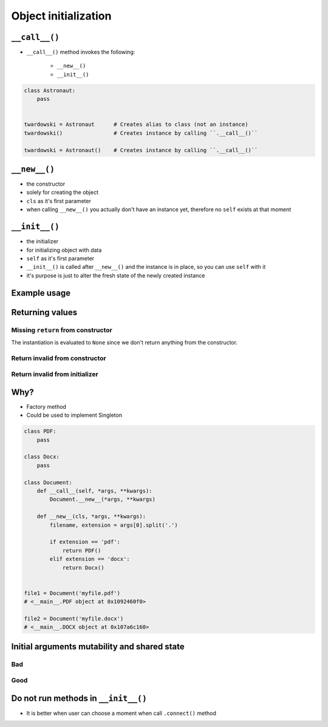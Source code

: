 *********************
Object initialization
*********************


``__call__()``
==============
* ``__call__()`` method invokes the following:

    * ``__new__()``
    * ``__init__()``

.. code-block:: python
    :caption: Intuition definition of ``__new__()`` and ``__init__()``

    class Iris:
        def __call__(cls):
            iris = Iris.__new__(cls)
            iris.__init__()

.. code-block:: python

    class Astronaut:
        pass


    twardowski = Astronaut      # Creates alias to class (not an instance)
    twardowski()                # Creates instance by calling ``.__call__()``

    twardowski = Astronaut()    # Creates instance by calling ``.__call__()``


``__new__()``
=============
* the constructor
* solely for creating the object
* ``cls`` as it's first parameter
* when calling ``__new__()`` you actually don't have an instance yet, therefore no ``self`` exists at that moment

.. code-block:: python
    :emphasize-lines: 2,3,4

    class Iris:
        def __new__(cls):
            print("Iris.__new__() called")
            return super().__new__(cls)

    Iris()
    # Iris.__new__() called


``__init__()``
==============
* the initializer
* for initializing object with data
* ``self`` as it's first parameter
* ``__init__()`` is called after ``__new__()`` and the instance is in place, so you can use ``self`` with it
* it's purpose is just to alter the fresh state of the newly created instance

.. code-block:: python
    :emphasize-lines: 2,3

    class Iris:
        def __init__(self):
            print("Iris.__init__() called")

    Iris()
    # Iris.__init__() called

Example usage
=============
.. code-block:: python
    :emphasize-lines: 3,4

    class Iris:
        def __call__(cls):
            iris = Iris.__new__(cls)
            iris.__init__()

        def __new__(cls):
            print("Iris.__new__() called")
            return super().__new__(cls)

        def __init__(self):
            print("Iris.__init__() called")

    Iris()
    # Iris.__new__() called
    # Iris.__init__() called


Returning values
================

Missing ``return`` from constructor
-----------------------------------
.. code-block:: python
    :emphasize-lines: 3

    class Iris:
        def __new__(cls):
            print("Iris.__new__() called")

        def __init__(self):
            print("Iris.__init__() called")  # -> is actually never called

    Iris()
    # Iris.__new__() called
    # None

The instantiation is evaluated to ``None`` since we don't return anything from the constructor.

Return invalid from constructor
-------------------------------
.. code-block:: python
    :emphasize-lines: 4

    class Iris:
        def __new__(cls):
            print("Iris.__new__() called")
            return 29

    Iris()
    # Iris.__new__() called
    # 29

Return invalid from initializer
-------------------------------
.. code-block:: python
    :emphasize-lines: 4

    class Iris:
        def __init__(self):
            print("Iris.__new__() called")
            return 33

    Iris()
    # TypeError: __init__ should return None

Why?
====
* Factory method
* Could be used to implement Singleton

.. code-block:: python

    class PDF:
        pass

    class Docx:
        pass

    class Document:
        def __call__(self, *args, **kwargs):
            Document.__new__(*args, **kwargs)

        def __new__(cls, *args, **kwargs):
            filename, extension = args[0].split('.')

            if extension == 'pdf':
                return PDF()
            elif extension == 'docx':
                return Docx()


    file1 = Document('myfile.pdf')
    # <__main__.PDF object at 0x1092460f0>

    file2 = Document('myfile.docx')
    # <__main__.DOCX object at 0x107a6c160>


Initial arguments mutability and shared state
=============================================

.. _Initial arguments mutability and shared state:

Bad
---
.. code-block:: python
    :caption: Initial arguments mutability and shared state

    class Astronaut:
        def __init__(self, name, locations=[]):
            self.name = name
            self.locations = locations


    watney = Astronaut('Mark Watney')
    watney.locations.append('Johnson Space Center')
    print(watney.addresses)
    # ['Johnson Space Center']

    twardowski = Astronaut('Jan Twardowski')
    print(twardowski.locations)
    # ['Johnson Space Center']

Good
----
.. code-block:: python
    :caption: Initial arguments mutability and shared state

    class Contact:
        def __init__(self, name, locations=()):
            self.name = name
            self.locations = list(locations)


    watney = Astronaut('Mark Watney')
    watney.locations.append('Johnson Space Center')
    print(watney.locations)
    # ['Johnson Space Center']

    twardowski = Astronaut('Jan Twardowski')
    print(twardowski.locations)
    # []

Do not run methods in ``__init__()``
====================================
* It is better when user can choose a moment when call ``.connect()`` method

.. code-block:: python
    :caption: Let user to call method

    class Server:

        def __init__(self, host, username, password=None):
            self.host = host
            self.username = username
            self.password = password
            self.connect()    # Better ask user to ``connect()`` explicitly

        def connect(self):
            print(f'Logging to {self.host} using: {self.username}:{self.password}')


    localhost = Server(
        host='localhost',
        username='admin',
        password='admin'
    )

    # This is better
    localhost.connect()
